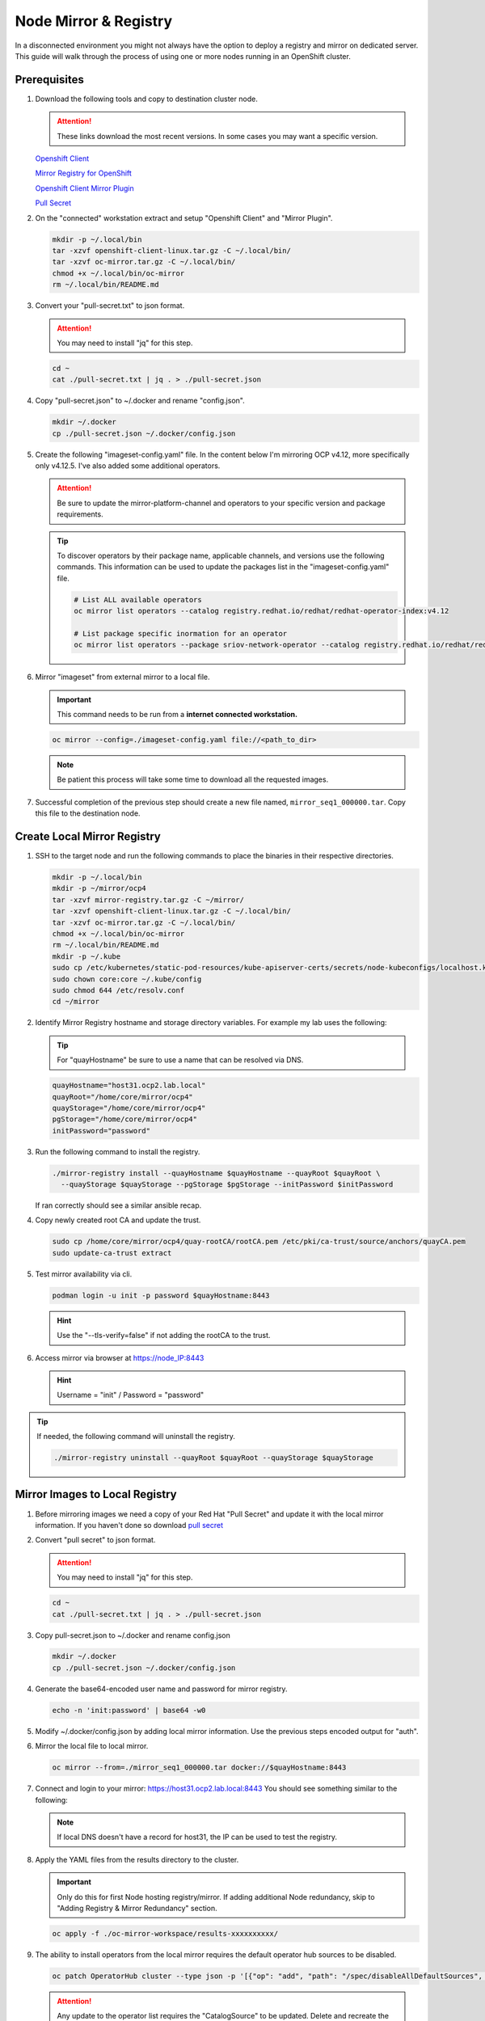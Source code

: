 Node Mirror & Registry
======================

In a disconnected environment you might not always have the option to deploy a
registry and mirror on dedicated server. This guide will walk through the
process of using one or more nodes running in an OpenShift cluster.

Prerequisites
-------------

#. Download the following tools and copy to destination cluster node.

   .. attention:: These links download the most recent versions. In some cases
      you may want a specific version.

   `Openshift Client <https://mirror.openshift.com/pub/openshift-v4/x86_64/clients/ocp/stable/openshift-client-linux.tar.gz>`_

   `Mirror Registry for OpenShift <https://developers.redhat.com/content-gateway/rest/mirror/pub/openshift-v4/clients/mirror-registry/latest/mirror-registry.tar.gz>`_

   `Openshift Client Mirror Plugin <https://mirror.openshift.com/pub/openshift-v4/x86_64/clients/ocp/stable/oc-mirror.tar.gz>`_

   `Pull Secret <https://console.redhat.com/openshift/install/pull-secret>`_

#. On the "connected" workstation extract and setup "Openshift Client" and
   "Mirror Plugin".

   .. code-block:: bash

      mkdir -p ~/.local/bin
      tar -xzvf openshift-client-linux.tar.gz -C ~/.local/bin/
      tar -xzvf oc-mirror.tar.gz -C ~/.local/bin/
      chmod +x ~/.local/bin/oc-mirror
      rm ~/.local/bin/README.md

#. Convert your "pull-secret.txt" to json format.
   
   .. attention:: You may need to install "jq" for this step.

   .. code-block:: bash

      cd ~
      cat ./pull-secret.txt | jq . > ./pull-secret.json

#. Copy "pull-secret.json" to ~/.docker and rename "config.json".

   .. code-block:: bash
   
      mkdir ~/.docker   
      cp ./pull-secret.json ~/.docker/config.json

#. Create the following "imageset-config.yaml" file. In the content below I'm
   mirroring OCP v4.12, more specifically only v4.12.5. I've also added some
   additional operators.

   .. attention:: Be sure to update the mirror-platform-channel and operators
      to your specific version and package requirements.

   .. code-block:: yaml
      :emphasize-lines: 6-8

      kind: ImageSetConfiguration
      apiVersion: mirror.openshift.io/v1alpha2
      mirror:
        platform:
          channels:
            - name: stable-4.12
              minVersion: 4.12.5
              maxVersion: 4.12.5
        operators:
        - catalog: registry.redhat.io/redhat/redhat-operator-index:v4.12
          packages:
          - name: local-storage-operator
            channels:
              - name: stable
          - name: odf-operator
            channels:
              - name: stable-4.12
          - name: sriov-network-operator
            channels:
              - name: stable
          - name: kubernetes-nmstate-operator
            channels:
              - name: stable
          - name: kubevirt-hyperconverged
            channels:
              - name: stable
        additionalImages:
        helm: {}

   .. tip:: To discover operators by their package name, applicable channels,
      and versions use the following commands. This information can be used to
      update the packages list in the "imageset-config.yaml" file.

      .. code-block:: bash

         # List ALL available operators
         oc mirror list operators --catalog registry.redhat.io/redhat/redhat-operator-index:v4.12

         # List package specific inormation for an operator
         oc mirror list operators --package sriov-network-operator --catalog registry.redhat.io/redhat/redhat-operator-index:v4.12

#. Mirror "imageset" from external mirror to a local file.

   .. important:: This command needs to be run from a **internet connected
      workstation.**

   .. code-block:: bash

      oc mirror --config=./imageset-config.yaml file://<path_to_dir>

   .. note:: Be patient this process will take some time to download all the
      requested images.

#. Successful completion of the previous step should create a new file named,
   ``mirror_seq1_000000.tar``. Copy this file to the destination node.

Create Local Mirror Registry
----------------------------

#. SSH to the target node and run the following commands to place the
   binaries in their respective directories.

   .. code-block:: bash

      mkdir -p ~/.local/bin
      mkdir -p ~/mirror/ocp4
      tar -xzvf mirror-registry.tar.gz -C ~/mirror/
      tar -xzvf openshift-client-linux.tar.gz -C ~/.local/bin/
      tar -xzvf oc-mirror.tar.gz -C ~/.local/bin/
      chmod +x ~/.local/bin/oc-mirror
      rm ~/.local/bin/README.md
      mkdir -p ~/.kube
      sudo cp /etc/kubernetes/static-pod-resources/kube-apiserver-certs/secrets/node-kubeconfigs/localhost.kubeconfig ~/.kube/config
      sudo chown core:core ~/.kube/config
      sudo chmod 644 /etc/resolv.conf
      cd ~/mirror

#. Identify Mirror Registry hostname and storage directory variables. For
   example my lab uses the following:

   .. tip:: For "quayHostname" be sure to use a name that can be resolved via
      DNS.

   .. code-block:: bash

      quayHostname="host31.ocp2.lab.local"
      quayRoot="/home/core/mirror/ocp4"
      quayStorage="/home/core/mirror/ocp4"
      pgStorage="/home/core/mirror/ocp4"
      initPassword="password"

#. Run the following command to install the registry.

   .. code-block:: bash

      ./mirror-registry install --quayHostname $quayHostname --quayRoot $quayRoot \
        --quayStorage $quayStorage --pgStorage $pgStorage --initPassword $initPassword

   If ran correctly should see a similar ansible recap.

   .. image:: ./images/mirror-reg-install.png

#. Copy newly created root CA and update the trust.

   .. code-block:: bash

      sudo cp /home/core/mirror/ocp4/quay-rootCA/rootCA.pem /etc/pki/ca-trust/source/anchors/quayCA.pem
      sudo update-ca-trust extract

#. Test mirror availability via cli.

   .. code-block:: bash

       podman login -u init -p password $quayHostname:8443

   .. hint:: Use the "\-\-tls-verify=false" if not adding the rootCA to the trust.

#. Access mirror via browser at `<https://node_IP:8443>`_

   .. hint:: Username = "init" / Password = "password"

.. tip:: If needed, the following command will uninstall the registry.

   .. code-block:: bash

      ./mirror-registry uninstall --quayRoot $quayRoot --quayStorage $quayStorage

Mirror Images to Local Registry
-------------------------------

#. Before mirroring images we need a copy of your Red Hat "Pull Secret" and update
   it with the local mirror information. If you haven't done so download
   `pull secret <https://console.redhat.com/openshift/install/pull-secret>`_

#. Convert "pull secret" to json format.

   .. attention:: You may need to install "jq" for this step.

   .. code-block:: bash

      cd ~
      cat ./pull-secret.txt | jq . > ./pull-secret.json

#. Copy pull-secret.json to ~/.docker and rename config.json

   .. code-block:: bash

      mkdir ~/.docker
      cp ./pull-secret.json ~/.docker/config.json

#. Generate the base64-encoded user name and password for mirror registry.

   .. code-block:: bash

      echo -n 'init:password' | base64 -w0

#. Modify ~/.docker/config.json by adding local mirror information. Use the
   previous steps encoded output for "auth".

   .. code-block:: json
      :emphasize-lines: 3-5

      {
        "auths": {
          "host31.ocp2.lab.local:8443": {
            "auth": "aW5pdDpwYXNzd29yZA=="
          },
          "quay.io": {
            "auth": "b3BlbnNo...",
            "email": "you@example.com"
          },
          "registry.connect.redhat.com": {
            "auth": "NTE3Njg5Nj...",
            "email": "you@example.com"
          },
          "registry.redhat.io": {
            "auth": "NTE3Njg5Nj...",
            "email": "you@example.com"
          }
        }
      }
            
#. Mirror the local file to local mirror.

   .. code-block:: bash

      oc mirror --from=./mirror_seq1_000000.tar docker://$quayHostname:8443

#. Connect and login to your mirror: `<https://host31.ocp2.lab.local:8443>`_
   You should see something similar to the following:

   .. note:: If local DNS doesn't have a record for host31, the IP can be used
      to test the registry.

   .. image:: ./images/mirror-images.png

#. Apply the YAML files from the results directory to the cluster.

   .. important:: Only do this for first Node hosting registry/mirror. If
      adding additional Node redundancy, skip to "Adding Registry & Mirror
      Redundancy" section.

   .. code-block:: bash

      oc apply -f ./oc-mirror-workspace/results-xxxxxxxxxx/

#. The ability to install operators from the local mirror requires the default
   operator hub sources to be disabled.

   .. code-block:: bash

      oc patch OperatorHub cluster --type json -p '[{"op": "add", "path": "/spec/disableAllDefaultSources", "value": true}]'

   .. attention:: Any update to the operator list requires the "CatalogSource"
      to be updated. Delete and recreate the object.

Update Cluster for local registry
---------------------------------

#. Extract OCP pull-secret. A new local file ``.dockerconfigjson`` is created.

   .. code-block:: bash

      oc extract secret/pull-secret -n openshift-config --confirm --to=.
      cat ./.dockerconfigjson | jq . > ./.dockerconfig.json

#. Update ``.dockerconfig.json`` with local registry credentials.

   .. code-block:: json

      {
        "auths": {
          "host31.ocp2.lab.local:8443": {
            "auth": "aW5pdDpwYXNzd29yZA=="
          }
        }
      }

      
#. Import the new pull-secret.

   .. code-block:: bash

      oc set data secret/pull-secret -n openshift-config --from-file=.dockerconfigjson=.dockerconfig.json

#. Create configmap of quay-rootCA.

   .. code-block:: bash

      oc create configmap registry-config --from-file=$quayHostname..8443=/home/core/mirror/ocp4/quay-rootCA/rootCA.pem -n openshift-config

#. Add quay-rootCA to cluster.

   .. code-block:: bash

      oc patch image.config.openshift.io/cluster --patch '{"spec":{"additionalTrustedCA":{"name":"registry-config"}}}' --type=merge

Adding Registry & Mirror Redundancy
-----------------------------------

For redundancy it's possible to run through these steps for each node in the
cluster. The "trick" is to not over write the previous "mirror" config but
append to them.

#. Append updates to ``./oc-mirror-workspace/results-xxxxxxxxxx/imageContentSourcePolicy.yaml``
   before applying them. In the example below I added both mirrors before
   re-applying the policy.

   .. code-block:: yaml
      
      apiVersion: operator.openshift.io/v1alpha1
      kind: ImageContentSourcePolicy
      metadata:
        labels:
          operators.openshift.org/catalog: "true"
        name: operator-0
      spec:
        repositoryDigestMirrors:
        - mirrors:
          - host31.ocp2.lab.local:8443/rhel8
          - host32.ocp2.lab.local:8443/rhel8
          source: registry.redhat.io/rhel8
        - mirrors:
          - host31.ocp2.lab.local:8443/redhat
          - host32.ocp2.lab.local:8443/redhat
          source: registry.redhat.io/redhat
        - mirrors:
          - host31.ocp2.lab.local:8443/container-native-virtualization
          - host32.ocp2.lab.local:8443/container-native-virtualization
          source: registry.redhat.io/container-native-virtualization
        - mirrors:
          - host31.ocp2.lab.local:8443/odf4
          - host32.ocp2.lab.local:8443/odf4
          source: registry.redhat.io/odf4
        - mirrors:
          - host31.ocp2.lab.local:8443/rhceph
          - host32.ocp2.lab.local:8443/rhceph
          source: registry.redhat.io/rhceph
        - mirrors:
          - host31.ocp2.lab.local:8443/openshift4
          - host32.ocp2.lab.local:8443/openshift4
          source: registry.redhat.io/openshift4
      ---
      apiVersion: operator.openshift.io/v1alpha1
      kind: ImageContentSourcePolicy
      metadata:
        name: release-0
      spec:
        repositoryDigestMirrors:
        - mirrors:
          - host31.ocp2.lab.local:8443/openshift/release
          - host32.ocp2.lab.local:8443/openshift/release
          source: quay.io/openshift-release-dev/ocp-v4.0-art-dev
        - mirrors:
          - host31.ocp2.lab.local:8443/openshift/release-images
          - host32.ocp2.lab.local:8443/openshift/release-images
          source: quay.io/openshift-release-dev/ocp-release

#. With ``./oc-mirror-workspace/results-xxxxxxxxxx/catalogSource-redhat-operator-index.yaml``
   a new object for each mirror will need to be created. Update the "name" by
   appending the node-name to the end of the string for each mirror before
   creating the object.

   .. code-block:: yaml
      :emphasize-lines: 4
      
      apiVersion: operators.coreos.com/v1alpha1
      kind: CatalogSource
      metadata:
        name: redhat-operator-index-host32
        namespace: openshift-marketplace
      spec:
        image: host32.ocp2.lab.local:8443/redhat/redhat-operator-index:v4.12
        sourceType: grpc

#. Just like before we'll need to append the new registry to the pull-secret.
   Use previous instructions to "extract" and "set" the pull-secret.

   .. code-block:: json
      :emphasize-lines: 3, 6

      {
        "auths": {
          "host31.ocp2.lab.local:8443": {
            "auth": "aW5pdDpwYXNzd29yZA=="
          },
          "host32.ocp2.lab.local:8443": {
            "auth": "aW5pdDpwYXNzd29yZA=="
          }
        }
      }

#. Append the registry-config configmap with the new CA.

   .. code-block:: yaml
      :emphasize-lines: 2, 6

      oc edit configmap registry-config -n openshift-config

      data:
        host31.ocp2.lab.local..8443: |
          -----BEGIN CERTIFICATE-----
          MIIDxjCCAq6gAwIBAgIUYmcQxIY2...
          -----END CERTIFICATE-----
        host32.ocp2.lab.local..8443: |
          -----BEGIN CERTIFICATE-----
          MIIDxjCCAq6gAwIBAgIUVwvE92Vp...
          -----END CERTIFICATE-----

